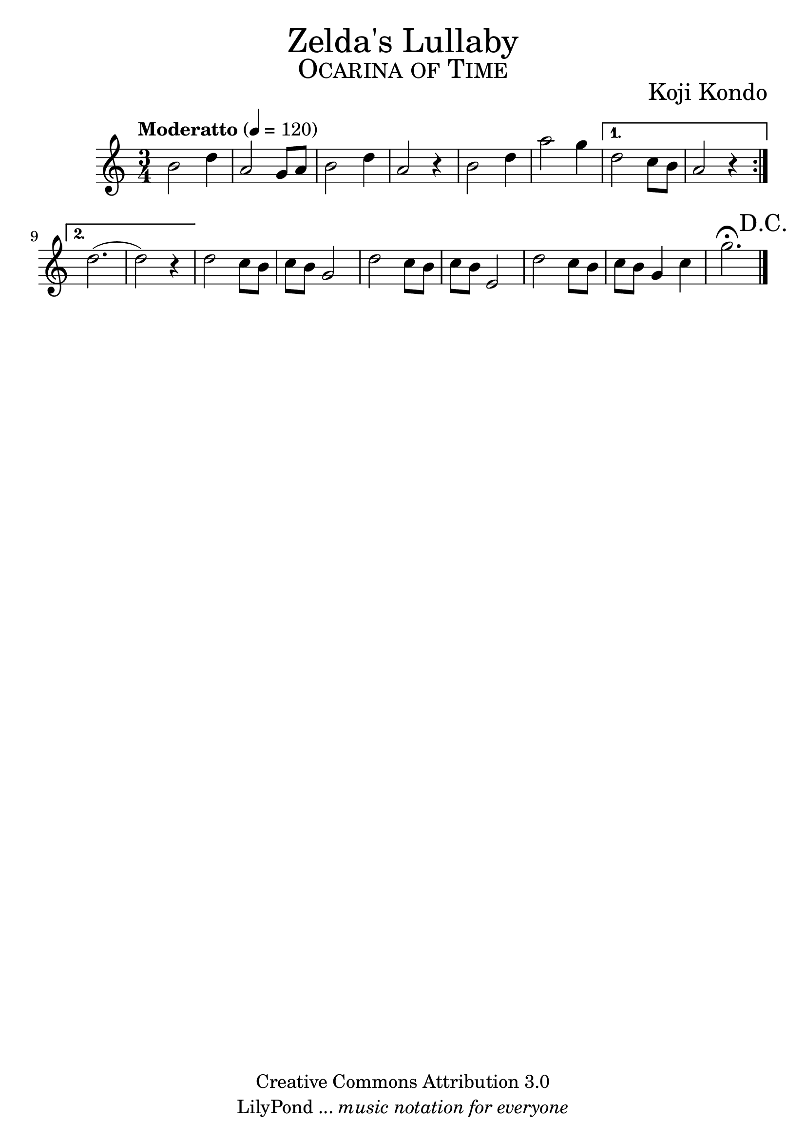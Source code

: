 % ****************************************************************
%	Titulos del Archivo - Voz
%	by serach.sam@
% ****************************************************************
\language "espanol"
\version "2.23.2"

% --- Tamaño del pentagrama
#(set-global-staff-size 25)

% --- Parametro globales
global = {  \tempo "Moderatto" 4 = 120 \clef treble \key do \major \time 3/4 \repeat volta 2 { s2.*6 } \alternative { { s2.*2 } { s2.*2 } } s2.*7 \bar "|." }

% --- Cabecera
\markup { \fill-line { \center-column { \fontsize #5 "Zelda's Lullaby" \fontsize #3 \caps "Ocarina of Time" } } }
\markup { \fill-line { " " \center-column { \fontsize #2 "Koji Kondo" } } }
\header {
  copyright = "Creative Commons Attribution 3.0" 
  tagline = \markup { \with-url "http://lilypond.org/web/" { LilyPond ... \italic { music notation for everyone } } }
  breakbefore = ##t
}

% --- Musica
instrumento = \relative do'' {
  %\compressEmptyMeasures
  %Escribir la musica aqui...
  si2 re4 		| %1
  la2 sol8 la	| %2
  si2  re4		| %3
  la2 r4		| %4
  si2 re4		| %5
  la'2 sol4		| %6
  re2 do8 si	| %7
  la2 r4		| %8
  re2.(		| %9
  re2) r4		| %10
  re2 do8 si 	| %11
  do si sol2	| %12
  re'2 do8 si 	| %13
  do si mi,2	| %14
  re'2 do8 si 	| %15
  do si sol4 do	| %16
  sol'2. \fermata \mark "D.C."  | %17
}

% --- Partitura
\score {
  <<
    \new Staff { <<
      %\set Staff.midiInstrument = #"piano"
      \global
      \instrumento
    >>}
  >>
  \midi {}
  \layout {}
}

% --- Pagina
\paper {
  #( set-default-paper-size "letter" )
}